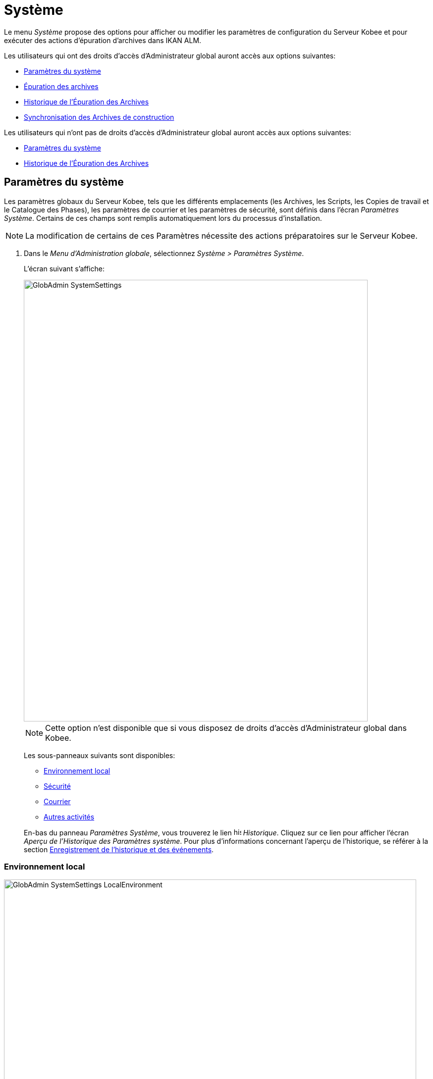// The imagesdir attribute is only needed to display images during offline editing. Antora neglects the attribute.
:imagesdir: ../images

[[_globadm_system]]
= Système

Le menu _Système_ propose des options pour afficher ou modifier les paramètres de configuration du Serveur Kobee et pour exécuter des actions d`'épuration d`'archives dans IKAN ALM.

Les utilisateurs qui ont des droits d`'accès d`'Administrateur global auront accès aux options suivantes:

* <<GlobAdm_System.adoc#_globadm_system_settings,Paramètres du système>>
* <<GlobAdm_System.adoc#_globadm_system_housekeeping,Épuration des archives>>
* <<GlobAdm_System.adoc#_globadm_system_housekeepinghistory,Historique de l`'Épuration des Archives>>
* <<GlobAdm_System.adoc#_globadm_system_synchronizebuildarchive,Synchronisation des Archives de construction>>


Les utilisateurs qui n'ont pas de droits d`'accès d`'Administrateur global auront accès aux options suivantes:

* <<GlobAdm_System.adoc#_globadm_system_settings,Paramètres du système>>
* <<GlobAdm_System.adoc#_globadm_system_housekeepinghistory,Historique de l`'Épuration des Archives>>


[[_globadm_system_settings]]
[[_pdefinesystemsettings]]
== Paramètres du système 
(((Paramètres du système)))  (((Administration globale ,Paramètres du système))) 

Les paramètres globaux du Serveur Kobee, tels que les différents emplacements (les Archives, les Scripts, les Copies de travail et le Catalogue des Phases), les paramètres de courrier et les paramètres de sécurité, sont définis dans l'écran __Paramètres Système__.
Certains de ces champs sont remplis automatiquement lors du processus d'installation.

[NOTE]
====
La modification de certains de ces Paramètres nécessite des actions préparatoires sur le Serveur Kobee.
====

. Dans le __Menu d'Administration globale__, sélectionnez __Système > Paramètres Système__.
+
L`'écran suivant s`'affiche:
+
image::GlobAdmin-SystemSettings.png[,694,892]
+

[NOTE]
====
Cette option n`'est disponible que si vous disposez de droits d`'accès d`'Administrateur global dans Kobee.
====
+
Les sous-panneaux suivants sont disponibles:

* <<GlobAdm_System.adoc#_ssystemsettings_tablocalenvironment,Environnement local>>
* <<GlobAdm_System.adoc#_ssytemsettings_tabsecurity,Sécurité>>
* <<GlobAdm_System.adoc#_ssystemsettings_tabmail,Courrier>>
* <<GlobAdm_System.adoc#_ssytemsettings_tabmiscellaneous,Autres activités>>

+
En-bas du panneau __Paramètres Système__, vous trouverez le lien image:icons/history.gif[,15,15] _Historique_.
Cliquez sur ce lien pour afficher l`'écran __Aperçu de l`'Historique des Paramètres système__.
Pour plus d`'informations concernant l`'aperçu de l`'historique, se référer à la section <<App_HistoryEventLogging.adoc#_historyeventlogging,Enregistrement de l`'historique et des événements>>.


[[_ssystemsettings_tablocalenvironment]]
=== Environnement local

image::GlobAdmin-SystemSettings_LocalEnvironment.png[,832,404]

Les champs suivants sont disponibles dans le sous-panneau __Environnement local__:

[cols="1,2", frame="topbot", options="header"]
|===
| Champ
| Description

|Serveur Kobee
|Ce champ contient le nom de la Machine qui héberge actuellement le Serveur Kobee.

Si nécessaire, sélectionnez la dénomination d`'une autre Machine à partir du menu déroulant.

La modification de ce champ nécessite des actions préparatoires telles que l`'installation du Serveur Kobee sur la nouvelle Machine cible, la migration des Emplacements utilisés par le transporteur FileCopy Local et l`'installation des Clients RCV nécessaires.

|URL Kobee
|Dans ce champ, entrer l'URL de base Kobee.
Cet URL est utilisé pour la création de liens hypertextes dans les messages électroniques envoyés par Kobee (Approbations, Pré-Notifications, Post-Notifications, Notifications des Requêtes de niveau Réussies/En erreur), pour construire le lien RSS feed et pour construire les URIs pour le REST API d'IKAN ALM.

|_Emplacements locaux_
|Ces champs sont utilisés par les Agents de Construction ou de Déploiement.
Ces emplacements sont automatiquement synchronisés avec le transporteur FileCopy Local. <<GlobAdm_Transporters.adoc#_globadm_transporters,Transporteurs>>

|Emplacement des Copies de travail
|Ce champ contient le chemin vers l`'Emplacement des Copies de travail.

Il s`'agit de l`'emplacement où l`'interface RCV place la copie de travail.
Il est utilisé si l`'Agent de Construction tourne sur la même Machine que le Serveur Kobee.
Le balisage du RCV après une construction réussie se fait à partir de cet emplacement.

Si nécessaire, vous pouvez modifier le chemin vers l`'emplacement.

|Emplacement Archives de construction
|Ce champ contient le chemin vers l`'Emplacement des Archives de construction sur le Serveur Kobee.

Il s`'agit de l`'emplacement où les résultats de construction seront copiés ou d`'où ils seront récupérés.
Ils sont placés par projets et branches.

Si nécessaire, vous pouvez modifier le chemin vers l`'emplacement.

|Emplacement des Scripts
|Ce champ contient le chemin vers l`'Emplacement des Scripts de construction et de déploiement.

Ce champ est utilisé si les Scripts ne sont pas définis dans le code Source depuis le Référentiel de Contrôle de Version (RCV).

Si nécessaire, vous pouvez modifier le chemin vers l`'emplacement.

Ce champ permet de sauvegarder les Scripts en dehors du Référentiel de Contrôle de Version et de les gérer à un emplacement central (sécurisé).

|Emplacement du Catalogue des Phases
|Ce champ contient le chemin vers l'Emplacement du Catalogue des Phases sur le Serveur Kobee.

Les nouvelles Phases et les Phases importées seront sauvegardées à cet emplacement.

|_Emplacements relatifs (Transporteurs distants)_
|Ces champs sont utilisés pour toutes les actions de Transport Distant (SSH, FTP et FileCopy). Ces chemins sont relatifs.

Le chemin d`'accès complet sera assemblé comme suit:

le _PrefixeDeChemin_ (comme indiqué dans la définition du transporteur SSH, FTP ou FileCopy) concaténé avec l`'__Emplacement relatif__ défini dans cet onglet d`'Environnement local.

Les transporteurs Distants sont activés par la définition du Protocole de transport lors de spécification des Paramètres d`'une Machine.

Pour plus d`'information, se référer aux sections <<GlobAdm_Transporters.adoc#_globadm_transporters,Transporteurs>> et <<GlobAdm_Machines.adoc#_globadm_machines,Machines>>.

|Emplacement des Copies de travail
|Ce champ contient l`'Emplacement des Copies de travail, affiché comme un emplacement distant.

Il s`'agit de l`'emplacement où l`'interface RCV place la copie de travail sur le Serveur Kobee pour qu`'elle soit accessible aux Agents de Construction distants.

Si nécessaire, vous pouvez modifier le chemin vers l`'emplacement.

|Emplacement Archives de construction
|Ce champ contient l`'Emplacement des Archives de construction, affiché comme un emplacement distant.

Il s`'agit de l`'emplacement où les Constructions sont copiées ou récupérées par les Agents de Construction ou de Déploiement distants.

Si nécessaire, vous pouvez modifier le chemin vers l`'emplacement.

|Emplacement des Scripts
|Ce champ contient l`'Emplacement des Scripts de construction ou de déploiement affiché comme un emplacement distant.

Ce champ est utilisé si les scripts ne sont pas définis dans le Projet.

Si nécessaire, vous pouvez modifier le chemin vers l`'emplacement.

Ce champ permet que les Scripts soient sauvegardés en dehors du Référentiel de Contrôle de Version et gérés à un emplacement central (sécurisé).

|Emplacement du Catalogue des Phases
|Ce champ contient l'emplacement du Catalogue des Phases affiché comme un emplacement distant.

Les nouvelles Phases et les Phases importées seront sauvegardées à cet emplacement.
Un Agent distant Kobee qui doit installer une Phase utilisera cet emplacement pour la récupérer.

|_Paramètres du Protocole du Transporteur_
|Le Protocole du Transporteur défini comment les codes Sources et les résultats de construction seront transférés.

|Port SSH
|Saisissez le numéro de port SSH.
Cette spécification n`'est nécessaire que si le Serveur SSH sur le Serveur Kobee utilise un port SSH différent du numéro de port par défaut ``22``.
Un serveur SSH doit être installé sur le Serveur Kobee avant de pouvoir utiliser SSH comme Protocole du Transporteur.

_Note:_ Ce numéro de port peut être remplacé par le numéro de port spécifié dans la définition du Transporteur. <<GlobAdm_Transporters.adoc#_globadm_secureshellcreate,Créer un Transporteur sécurisé SSH>>

|Port FTP
|Saisissez le numéro de port FTP.
Cette spécification n`'est nécessaire que si le Serveur FTP sur le Serveur Kobee utilise un port TCP différent du numéro de port par défaut ``21``.
Un serveur FTP doit être installé sur le Serveur Kobee avant de pouvoir utiliser FTP comme Protocole du Transporteur.

_Note:_ Ce numéro de port peut être remplacé par le numéro de port spécifié dans la définition du Transporteur. <<GlobAdm_Transporters.adoc#_globadm_ftpcreate,Créer un Transporteur FTP>>
|===

[[_ssytemsettings_tabsecurity]]
=== Sécurité

image::GlobAdmin-SystemSettings_Security.png[,715,86] 

Les champs suivants sont disponibles dans le sous-panneau __Sécurité__.

[cols="1,2", frame="topbot", options="header"]
|===
| Champ
| Description

|Groupe des Droits Utilisateurs
|Ce champ contient la dénomination du Groupe d`'Utilisateurs auquel doivent appartenir tous les Utilisateurs nécessitant un accès à Kobee. Noter que les Utilisateurs peuvent aussi avoir accès à IKAN ALM quand ils appartiennent à un Groupe d'Utilisateurs imbriqué du Groupe d'Utilisateurs sélectionné.

Si nécessaire, sélectionnez un autre Groupe d`'Utilisateurs à partir du menu déroulant.

Si vous laissez ce champ vide, tous les Utilisateurs authentifiés auront des droits d`'accès d`'utilisateur au sein de l`'application Kobee.

|Groupe des Droits Administration globale
|Ce champ contient la dénomination du Groupe d`'Utilisateurs auquel doivent appartenir tous les Utilisateurs nécessitant des droits d`'accès d`'Administrateur.
Notez qu`'il doit s`'agir d`'un Groupe d`'Utilisateurs __externe__.

Seuls les Utilisateurs membres de ce groupe ou d'un groupe imbriqué peuvent créer, modifier et supprimer les définitions d`'Administration globale dans Kobee.

Si nécessaire, sélectionnez un autre Groupe d`'Utilisateurs _externe_ à partir du menu déroulant.

Si vous laissez ce champ vide, tous les Utilisateurs authentifiés auront des droits d`'accès d`'Administrateur global au sein d`'Kobee.
|===

[[_ssystemsettings_tabmail]]
=== Courrier

Kobee peut envoyer des courriers de notification, automatiquement ou sur demande, en cas de Constructions échouées ou réussies, pour demander une approbation avant de délivrer vers un Niveau de Test ou de Production, ou simplement pour notifier des Utilisateurs de modifications de Paramètres.

Les Paramètres pour établir une connexion à un serveur de courrier externe peuvent également être définis dans cet onglet.

[NOTE]
====
Les Paramètres de courrier peuvent être testés via l`'option _Notifier les Utilisateurs_ dans le sous-menu __Autres activités__. <<GlobAdm_Misc.adoc#_globadm_notifyusers,Notification des utilisateurs>>
====


image::GlobAdmin-SystemSettings_Mail.png[,830,259]

Les champs suivants sont disponibles dans le sous-panneau __Courrier__.

[cols="1,2", frame="topbot", options="header"]
|===
| Option
| Description

|Serveur SMTP
|Sélectionnez la Machine du Serveur SMTP du courrier.

|Port
|Ce champ contient le numéro de port SMTP utilisé par Kobee pour établir la connexion avec le Serveur de courrier.

Ce champ est optionnel.
Par défaut, le numéro de port `25` sera utilisé.

|Type d`'authentification
a|Sélectionnez le type d`'authentification requis:

* __Anonyme__: sélectionnez cette option si le Serveur SMTP peut être utilisé sans authentification.
* __Authentification__: sélectionnez cette option si le Serveur SMTP requiert une authentification.

|Utilisateur
|Ce champ contient le Nom d`'Utilisateur utilisé pour l`'authentification sur le Serveur SMTP.

Ce champ est obligatoire si _Authentification_ a été sélectionné comme type d`'authentification.

|Mot de passe
|Ce champ masqué contient le Mot de passe pour l`'authentification sur le Serveur SMTP.

Ce champ est obligatoire si _Authentification_ a été sélectionné comme type d`'authentification.

|Répétez le Mot de passe
|Dans ce champ, répétez le Mot de passe utilisé pour l`'authentification sur le Serveur SMTP.

|Expéditeur
|Ce champ contient le champ _Expéditeur_ utilisé dans les Notifications par courrier électronique envoyées par Kobee.

|Type de contenu
a|Ce champ indique quels modèles seront utilisés pour composer les messages électroniques de notification ou d`'approbation. 

Il y a deux options:
* _HTML_: les modèles contenant les Balises HTML seront utilisés.
* _Texte brut_: les modèles sans Balises HTML seront utilisés.

|Emplacement des modèles
a|Par défaut, les modèles de messages électroniques se trouvent dans le répertoire suivant:

_TOMCAT_HOME/webapps/alm/WEB-INF/classes/templates_

Nous vous conseillons de modifier cet emplacement vers un répertoire de la Machine du Serveur Kobee, si vous voulez adaptez les modèles à vos besoins.

Les sous-répertoires correspondent aux Types de contenu:

* "simple" pour le type _Texte brut_
* "xhtml" pour le type _HTML_

Un second Emplacement des modèles est utilisé par le service/démon du Serveur Kobee:

_IKANALM_HOME/system/templates_

Pour les modèles en format HTML, le suffixe _\_html_ est ajouté avant l`'extension __$$.$$vm__.

Pour les modèles en texte brut, aucun suffixe n`'est ajouté.
|===

[[_ssytemsettings_tabmiscellaneous]]
=== Autres activités

image::GlobAdmin-SystemSettings_Misc.png[,833,185]

Les champs suivants sont disponibles dans le sous-panneau __Autres activités__:

[cols="1,2", frame="topbot", options="header"]
|===
| Champ
| Description

|Intervalle d`'actualisation automatique
|Dans ce champ, vous pouvez saisir le nombre de secondes nécessaires pour la fonction d`'actualisation automatique disponible pour les écrans <<Desktop_ManageDesktop.adoc#_desktop_managedesktop,Administrer son bureau>>, <<Desktop_LevelRequests.adoc#_desktop_lr_overview,Aperçu des Requêtes de niveau>>,
<<Desktop_LevelRequests.adoc#_dekstop_lr_detailedoverview,Détails de Requête de niveau>>, <<Desktop_Packages.adoc#_desktop_packagedetails,Détails du Paquet>> et <<Desktop_LevelRequests.adoc#_desktop_lr_buildhistory,Écran de l'Historique de Construction>>.

Les aperçus seront ainsi actualisés chaque fois que l'intervalle aura expiré (si l'Utilisateur a activé la fonction <<UserInterface.adoc#_desktop_autorefresh,Actualisation automatique>> dans le sous-menu du Bureau).

Si vous ne voulez pas permettre l`'utilisation de l`'option __Actualisation automatique__, entrez __0__ (zéro) dans ce champ.

|Flux RSS activés
|Par ce champ vous pouvez activer la fonctionnalité RSS.

Par conséquent, le bouton RSS sera disponible dans le panneau _Aperçu des Requêtes de niveau_ de l`'Utilisateur.

Par défaut, les flux RSS sont permis.

Pour plus d`'informations, se référer à l`'appendice <<App_RSS.adoc#_rssfeedurldetails,Détails de l`'URL du flux RSS>>.

|Services Web REST activés
a|Le REST API Kobee vous permet d'interagir avec IKAN ALM par la programmation et intègrer cette fonctionalité dans des scripts, autres applications ou des apps stand-alone. l'Interaction est possible avec:

* Authentification
* Approbations
* Constructions & Déploiements
* Constantes
* Requêtes de niveau et Créer des Requêtes de niveau
* Référentiels Git et Subversion
* Systèmes de suivi d'incidents
* Cycles de vie
* Machines
* Paquets
* Projets
* Import et Export de Projet
* Branches de Projet
* Groupes Utilisateurs et Utilisateurs

Par défaut, cette option est désactivée pour des raisons de sécurité.

Le REST API Kobee est entièrement documenté, et, quand les Services Web REST sont activés, accessible via l'interface web : _Help > Documentation REST API_.

|Communication sécurisée entre le Serveur et l'Agent
|Ce champ indique si les services de communication web entre l'Application Web, le Serveur et l'Agent Kobee sont actifs ou non via un canal sécurisé. 

|Préfixe des Paramètres de Construction/Déploiement
|Cette option définit la valeur du préfixe des Paramètres de Construction/Déploiement d`'Kobee (__alm__ par défaut) et le nom du fichier des propriétés ANT qui est généré lors des phases d'Exécution de script de construction et d'Exécution de script de déploiement (par défaut alm_ant.properties quand c'est un Outil de script ANT)

Dans le cas ou vous provenez d'une version antèrieure à IKAN ALM 5.0 (prédécesseur de Kobee), cette définition vous permet de garder le travail avec l'ancien préfixe de paramètres _scm4all_ et l'ancien fichier _scm4all_ant.properties_, et ne pas avoir à modified vos scripts de Construction et/ou Déploiement.

_Note:_ Il s`'agit ici d`'une solution de compatibilité.
A un certain moment, vous allez devoir modifier vos scripts et utiliser le nouveau préfixe __alm__.
|===

. Faites les modifications requises dans les différents panneaux.
. Cliquez sur le bouton _Sauvegarder_ en bas de l'écran.
+
Vous pouvez également utiliser le bouton _Actualiser_ pour récupérer les Paramètres tels qu`'ils sont enregistrés dans la base de données.


[[_globadm_system_housekeeping]]
== Épuration des archives 
(((Épuration des archives)))  (((Administration globale ,Épuration des archives))) 

L`'option _Épuration des archives_ vous permet de gérer les Archives de Construction.
Vous pouvez rechercher les fichiers de construction obsolètes.
Ces fichiers de construction peuvent ensuite être sélectionnés et marqués pour être supprimés.
Le système supprimera ces fichiers des Archives de Construction et établira le statut d`'archivage des Constructions concernées à "`supprimées`" évitant ainsi qu`'elles ne puissent être utilisées pour des Déploiements ultérieurs.

L`'écran _Épuration des archives_ affiche également les informations concernant les Archives de Construction, telles que le nombre total de fichiers de Construction dans les archives, la taille totale des archives et l`'espace libre sur le disque dur sur lequel sont installés ces Archives.


. Dans le __Menu d'Administration globale__, sélectionnez __Système > Épuration des archives__.
+
L`'écran suivant s`'affiche:
+
image::GlobAdm-Housekeeping-Screen.png[,1401,550] 
+
En haut de l`'écran, le panneau _Informations de l`'Archivage_ affiche les informations suivantes:
+

[NOTE]
====
Les Informations de l`'Archivage sont basées sur les données physiques obtenues de l`'emplacement des Archives de Construction sur le Serveur Kobee.
Cet emplacement est défini dans l`'onglet _Environnement local_ des Paramètres système. <<GlobAdm_System.adoc#_globadm_system_settings,Paramètres du système>>
====
+

[cols="1,1", frame="none", options="header"]
|===
| Champ
| Description

|Nombre total de fichiers de construction
|Ce champ indique le nombre total des fichiers de Construction dans les Archives de Construction.

|Taille Archivage totale des fichiers de construction
|Ce champ indique la taille totale (en multiples d`'octets) des Archives de Construction.

|Espace libre sur le disque d`'Archivage
|Ce champ indique l`'espace libre restant (en multiples d`'octets) sur le disque dur sur lequel sont placées ces Archives.
|===

. Définissez les critères de recherche requis dans le panneau de recherche.
+
La liste des éléments dans l'aperçu est synchronisée automatiquement en fonction des critères sélectionnés.
+
Vous pouvez également:

* cliquer sur le lien _Montrer/Cacher les options avancées_ pour afficher ou masquer tous les critères de recherche disponibles,
* cliquer sur le lien _Rechercher_ pour synchroniser la liste en fonction des critères de recherche actuels,
* cliquer sur le lien _Réinitialiser la recherche_ pour nettoyer les champs.
+
Vous pouvez saisir ou sélectionner plusieurs critères de recherche pour peaufiner la recherche.
+

[cols="1,2", frame="none", options="header"]
|===
| Critère de base
| Description

|Nom de Projet
|Saisissez ou sélectionnez le nom du Projet pour lequel vous voulez afficher les fichiers de Construction.

|Préfixe de construction
|Saisissez ou sélectionnez le Préfixe de construction de la Branche.

|Suffixe de construction
|Enter or select the Project Stream Build Suffix.

|Date de fin de construction
a|Spécifiez l`'âge minimal des fichiers de Construction.

Les valeurs possibles sont:

* _Non précisé_
+
L`'âge n`'est pas spécifié.
Les champs _Date/heure
de fin de construction depuis_ et _Date/heure
de fin de construction jusqu`'à_ seront ignorés.
* _Antérieure à 3 ans_
+
Seuls les fichiers de Construction âgés de plus de 3 ans seront affichés.
* _Antérieure à 1 an_
+
Seuls les fichiers de Construction âgés de plus de 1 an seront affichés.
* _Antérieure à 3 mois_
+
Seuls les fichiers de Construction âgés de plus de 3 mois seront affichés.

|Date/heure de fin de construction depuis
|Si vous voulez spécifier une période de dates, saisissez dans ce champ la première _date/heure
de fin de construction_ de la période.

Vous pouvez également cliquer sur l`'icône image:icons/calendar.gif[,18,19]  pour sélectionner la "`Date/Heure de fin de construction depuis`".

Sélectionnez la date requise afin de la copier dans le champ.

Le temps sera établi au temps actuel.
Si nécessaire, vous pouvez toutefois adapter le temps manuellement.

Ce champ sera ignoré si une _Date de fin de construction_ a été sélectionnée.

|Date/heure de fin de construction jusqu`'à
|Si vous voulez spécifier une période de dates, saisissez dans ce champ la dernière _date/heure de fin de construction_ de la période.

Vous pouvez également cliquer sur l`'icône image:icons/calendar.gif[,18,19]  pour sélectionner la "`Date/Heure de fin de construction jusqu`'à`".

Le temps sera établi au temps actuel.
Si nécessaire, vous pouvez toutefois adapter le temps manuellement.

Ce champ sera ignoré si une _Date
de fin de construction_ a été sélectionnée.

|Taille supérieure à (en Mo)
|Saisissez dans ce champ la taille minimale des fichiers de Construction à afficher dans l`'__Aperçu des fichiers de Construction__.

|Taille inférieure à (en Mo)
|Saisissez dans ce champ la taille maximale des fichiers de Construction à afficher dans l`'__Aperçu des fichiers de Construction__.

|Déployées
|Sélectionnez _Oui_ pour afficher uniquement les fichiers de Construction qui ont été déployés.

Sélectionnez _Non_ pour afficher uniquement les fichiers de Construction qui n`'ont pas été déployés.

Si l'option _Tout_ est sélectionnée, les fichiers de Construction déployés et non-déployés seront affichés.

|Statut
a|Spécifiez le statut de la Requête de Niveau ayant créé les fichiers de Construction.
Seuls les fichiers de Construction créés par une Requête de Niveau ayant ce statut seront affichés.

Les valeurs possibles sont:

* Réussie
* Avertissement
* Échouée
* Exécution
* En attente de post-approbation
* Rejetée
* Interrompue
* Interruption

|Nom de Niveau
|Saisissez ou sélectionnez le nom du Niveau pour lequel vous voulez afficher les fichiers de Construction.

|Type de Niveau
|Saisissez le type de Niveau (Construction, Test ou Production).

|Nom de l`'Environnement de construction
|Saisissez ou sélectionnez le nom de l'Environnement de Construction pour lequel vous voulez afficher les fichiers de Construction.

|Montrer les Branches cachées
a|Indiquez si vous voulez afficher les Branches cachées ou non.

* _Oui_
+
Les Branches cachées seront affichées.
* _Non_
+
Les Branches cachées ne seront pas affichées.
* _Tout_ (= défaut)
+
Toutes les Branches, cachées et non cachées, seront affichées.

|===

. Vérifiez le résultat de la recherche dans l`'__Aperçu des fichiers de Construction__.
+
Le panneau _Aperçu des fichiers de Construction_ liste les informations suivantes pour chaque fichier de Construction affiché. 
+

[cols="1,1", frame="topbot", options="header"]
|===
| Champ
| Description

|Aperçu du contenu
|Cliquez sur le lien image:icons/view.gif[,15,15] _Afficher_ pour visualiser le contenu du fichier de Construction.<<Desktop_LevelRequests.adoc#_desktop_lr_results,Résultats>>

|Nom de fichier
|La dénomination du fichier de Construction.

|Taille de fichier
|La taille du fichier de Construction.

|Date de fin de construction
|La date et l`'heure auxquelles l`'exécution de la Construction s`'est terminée.

|Branche
|La dénomination de la Branche.

|Cachée
|L`'indication si la Branche est cachée ou non.

|Nom de niveau
|La dénomination du Niveau.

|Nom Environnement de construction
|La dénomination de l`'Environnement de construction.

|OID de Requête de niveau
|Ce champ indique l`'OID de Requête de Niveau de la Construction.
Cliquez sur ce lien pour afficher les détails de cette Requête de Niveau.

<<Desktop_LevelRequests.adoc#_dekstop_lr_detailedoverview,Informations détaillées>>

|Statut de la Requête de niveau
|Ce champ indique le statut de la Requête de Niveau. <<Desktop_LevelRequests.adoc#_desktop_lr_overviewscreen,L`'écran de l`'Aperçu des Requêtes de niveau>>

|Déployées
|Ce champ indique si la Construction a été utilisée lors d`'un Déploiement ou pas.
|===

. Sélectionnez les fichiers de Construction à supprimer et cliquez sur le bouton _Supprimer_ en-dessous de l`'aperçu. 
+
Sélectionnez la case de sélection dans l'en-tête du tableau pour sélectionner tous les fichiers de Construction.

. L`'écran _Confirmer la suppression des fichiers d`'Archives_ s`'affiche.
+
image::GlobAdm-Housekeeping-Delete.png[,336,81] 

. Cliquez sur le bouton _Supprimer_ pour confirmer la suppression ou utilisez le bouton _Précédent_ pour retourner à l`'écran précédent sans supprimer les fichiers de Construction.
+
Après l`'avoir confirmée, la suppression sera exécutée.
L`'action sera enregistrée dans l`'__Historique de l`'Épuration des Archives__ et l`'écran _Détail de l'aperçu de l'Épuration des Archives_ sera affiché sur lequel l`'Utilisateur pourra vérifier le résultat de cette action.
+
image::GlobAdm-Housekeeping-Delete-Success.png[,1016,302] 


[[_globadm_system_housekeepinghistory]]
== Historique de l`'Épuration des Archives 
(((Historique de l’épuration des archives)))  (((Administration globale ,Historique de l’épuration des archives))) 

Cette fonctionnalité vous permet de rechercher les actions de suppression antérieures.

L`'écran _Historique de l`'Épuration des Archives_ affiche l`'historique des actions d`'épuration.

Un panneau de recherche est disponible pour que l`'Utilisateur puisse saisir des critères de recherche afin de restreindre le nombre d`'actions affichées dans l`'historique.


. Dans le __Menu d'Administration globale__, sélectionnez __Système > Historique de l'Épuration des archives__.
+
L`'écran suivant s`'affiche:
+
image::GlobAdm-HousekeepingHistory-Screen.png[,722,363] 

. Définissez les critères de recherche requis dans le panneau de recherche.
+
La liste des éléments dans l'aperçu est synchronisée automatiquement en fonction des critères sélectionnés.
+
Vous pouvez également:

* cliquer sur le lien _Rechercher_ pour synchroniser la liste en fonction des critères de recherche actuels,
* cliquer sur le lien _Réinitialiser la recherche_ pour nettoyer les champs.
+
Vous pouvez saisir ou sélectionner plusieurs critères de recherche pour peaufiner la recherche.
+

[cols="1,2", frame="none", options="header"]
|===
| Critère
| Description

|Utilisateur
|Saisissez ou sélectionnez l'ID de l'Utilisateur dont vous voulez afficher les actions d'Épuration des archives.

|Statut de suppression
|Ce champ indique le statut de la suppression.

|Début depuis
|Si vous voulez spécifier une période de dates, saisissez dans ce champ la première _date/heure_ de la période.

Vous pouvez également cliquer sur l`'icône image:icons/calendar.gif[,18,19]  pour sélectionner la date.

Sélectionnez la date requise afin de la copier dans le champ.

L`'heure sera mise à _0:0_ (minuit). Il est cependant toujours possible de changer l`'heure manuellement.

|Début jusqu'à 
|Si vous voulez spécifier une période de dates, saisissez dans ce champ la dernière _date/heure_ de la période.

Vous pouvez également cliquer sur l`'icône image:icons/calendar.gif[,18,19]  pour sélectionner la date.

Sélectionnez la date requise afin de la copier dans le champ.

L`'heure sera mise à _0:0_ (minuit). Il est cependant toujours possible de changer l`'heure manuellement.
|===

. Vérifiez le résultat de la recherche dans l`'__Aperçu des Actions d`'Épuration des archives__.
+
Le panneau _Aperçu des Actions d`'Épuration des archives_ liste les informations suivantes pour chaque action d`'épuration:
+

[cols="1,2", frame="topbot", options="header"]
|===
| Champ
| Description

|Type d`'Action
|Ce champ contient le type d`'action d`'épuration.

|Date/Heure début
|Ce champ indique la date et l`'heure auxquelles l`'action d`'épuration a commencé.

|Utilisateur
|Ce champ affiche le nom de l`'Utilisateur qui a exécuté l`'action d`'épuration.

|Statut de suppression
a|Ce champ indique le statut de la suppression.

Les valeurs possibles sont:

* Réussie
* Avertissement
* Erreur

|===

. Vous pouvez utiliser le lien image:icons/view.gif[,15,15] _Afficher_ pour afficher l`'écran __Aperçu des Détails de l'Épuration des Archives__.
+
image::GlobAdm-HousekeepingHistory-Details_success.png[,1015,303] 
+
image::GlobAdm-HousekeepingHistory-Details_error.png[,1258,322] 


[[_globadm_system_synchronizebuildarchive]]
== Synchronisation des Archives de construction 
(((Synchronisation des archives de construction)))  (((Administration globale ,Synchronisation des archives de construction))) 

L`'écran _Synchronisation des Archives de construction_ permet à l`'Administrateur Kobee de synchroniser la représentation physique des Archives de Construction dans le système de fichiers et la représentation logique des Archives de Construction dans la base de données d`'IKAN ALM.

Par exemple: le statut d`'archivage d`'un fichier de Construction supprimé manuellement dans le système (via la commande de suppression du système d`'exploitation) sera toujours établi à "`présent`" dans la base de données d`'Kobee.
Le processus de synchronisation établira ce statut à "`non existant`".

. Dans le __Menu d'Administration globale, sélectionnez __Système > Synchronisation des Archives__.
+
L`'écran suivant s`'affiche:
+
image::GlobAdm-SynchBuildArchive-screen.png[,1156,601]

. Définissez les critères de recherche requis dans le panneau de recherche.
+
La liste des éléments dans l'aperçu est synchronisée automatiquement en fonction des critères sélectionnés:
+

* cliquer sur le lien _Montrer/Cacher les options avancées_ pour afficher ou masquer tous les critères de recherche disponibles,
* cliquer sur le lien _Rechercher_ pour synchroniser la liste en fonction des critères de recherche actuels,
* cliquer sur le lien _Réinitialiser la recherche_ pour nettoyer les champs.
+
Vous pouvez saisir ou sélectionner plusieurs critères de recherche pour peaufiner la recherche. 
+

[cols="1,2", frame="none", options="header"]
|===
| Critère de base
| Description

|Nom
|Saisissez la dénomination du Projet.

|Nom de Projet dans le RCV
|Saisissez la dénomination du Projet dans le RCV.

|Verrouillé
|Spécifiez si le Projet est verrouillé ou pas.

|Description
|Saisissez la description du Projet.

|Référentiel
|Sélectionnez le RCV à partir de la liste déroulante.

|Montrer les Projets cachés
a|Indiquez si vous voulez afficher les Projets cachés ou non.

* _Oui_
+
Les Projets cachés seront affichés.
* _Non_ (= défaut)
+
Les Projets cachés ne seront pas affichés.
* _Tout_
+
Tous les Projets, cachés et non cachés, seront affichés.

|===

. Vérifiez le résultat de la recherche dans l`'__Aperçu des Projets__.
+
Le panneau _Aperçu des Projets_ liste les informations suivantes pour chaque fichier de Construction affiché:
+

[cols="1,2", frame="topbot", options="header"]
|===
| Champ
| Description

|Nom
|Ce champ contient la dénomination du Projet.

|Description
|Ce champ contient la description du Projet.

|Référentiel
|Ce champ contient le RCV utilisé pour le Projet.

|Nom de Projet dans le RCV
|Ce champ contient la dénomination du Projet dans le RCV.

|Verrouillé
a|Ce champ indique si le Projet et verrouillé ou non:

* Si le Projet n`'est pas verrouillé, ce champ contient l`'icône image:icons/locked.gif[,15,15] . 
* Si le Projet n`'est pas verrouillé, ce champ reste vide.

|Caché
|Ce champ indique si le Projet est caché ou non.

|Groupe Utilisateurs
|Ce champ contient le nom du Groupe d`'utilisateurs dont les membres ont des droits d`'accès normaux à ce Projet.

|Groupe Administrateurs
|Ce champ contient le nom du Groupe d`'utilisateurs dont les membres ont des droits d`'accès d`'Administrateur de Projet à ce Projet.
|===

. Sélectionnez les Projets à synchroniser et cliquez sur le bouton _Synchroniser_ en-dessous de l`'aperçu.
+
Sélectionnez la case de sélection dans l'en-tête de la colonne pour sélectionner tous les Projets à synchroniser.
+

[NOTE]
====
Pour ne pas surcharger le Serveur Kobee, il vaut mieux de limiter le nombre de Projets sélectionnés et de subdiviser le processus de synchronisation des Archives de Construction en plusieurs étapes.
====

. L`'écran _Trace de la Synchronisation des Archives de construction_ s`'affiche.
+
image::GlobAdm-SynchBuildArchive-synchronize.png[,1089,235]
+
Le champ supplémentaire _Statut de la Synchronisation_ apparaît pour chaque Projet dans le panneau __Synchronisation des Projets__.
+
Ce champ peut contenir les valeurs suivantes:

* __Fait__: Le Projet a été synchronisé correctement.
* __En cours...__: La synchronisation du Projet est en cours.
* __Synchronisation...__: La synchronisation de ce Projet n`'a pas encore commencé.
* __Erreur__: Un problème est apparu lors de la synchronisation du Projet.

. Cliquez sur le bouton _Actualiser_ pour actualiser les Statuts de synchronisation.
